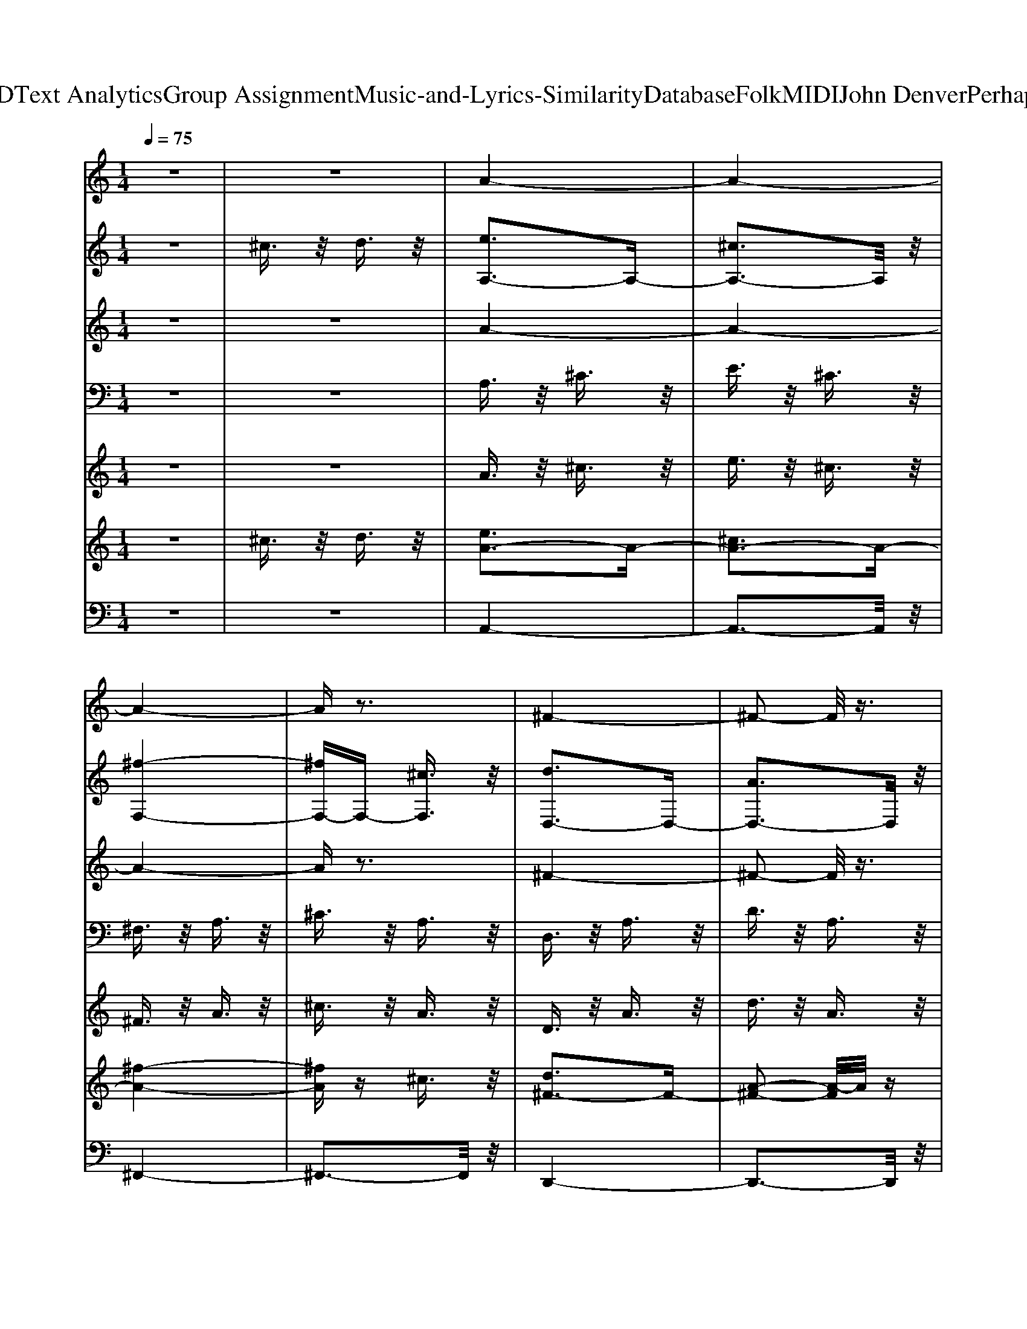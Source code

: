 X: 1
T: from D:\TCD\Text Analytics\Group Assignment\Music-and-Lyrics-Similarity\Database\Folk\MIDI\John Denver\PerhapsLove.mid
M: 1/4
L: 1/16
Q:1/4=75
K:C % 0 sharps
V:1
%%MIDI program 74
z4| \
z4| \
A4-| \
A4-|
A4-| \
Az3| \
^F4-| \
^F2- F/2z3/2|
^G4-| \
^G2- G/2z3/2| \
A4-| \
A4-|
A4-| \
Az3| \
z4| \
z4|
z4| \
z4| \
z4| \
zE B2-|
[BA-]A3/2z/2^G| \
A3/2z/2 B3/2z/2| \
A3/2z/2 E3/2z/2| \
^C2- C/2z/2E|
D3/2z/2 E3/2z/2| \
^F3/2z/2 D3/2z/2| \
E4-| \
Ez E^G|
A3/2z/2 ^G3/2z/2| \
A3/2z/2 B3/2z/2| \
A3/2z/2 E2-| \
Ez ^CE|
D2- D/2z/2E| \
^F3/2z/2 A3/2z/2| \
B3z| \
z2 E3/2z/2|
^c3/2z/2 d3/2z/2| \
e2- e/2z/2e| \
e3/2z/2 ^c2-| \
^cz e3/2z/2|
d3/2z/2 ^c3/2z/2| \
B3/2z/2 A3/2z/2| \
B3z| \
z2 A3/2z/2|
A^G ^F2-| \
^F3/2z/2 ^G3/2z/2| \
A3/2z/2 ^G3/2z/2| \
^F3/2z/2 ^G3/2z/2|
A4-| \
A2- A/2z3/2| \
z4| \
zE B3/2z/2|
A2- A/2z/2^G| \
A3/2z/2 B3/2z/2| \
A3/2z/2 E2-| \
E2- E/2z/2^C|
D3/2z/2 E3/2z/2| \
^F3/2z/2 D3/2z/2| \
E4-| \
Ez E^G|
A3/2z/2 ^G3/2z/2| \
A3/2z/2 B3/2z/2| \
A3/2z/2 E2-| \
Ez ^C3/2z/2|
D2- D/2z/2E| \
^F3/2z/2 A3/2z/2| \
B3z| \
z2 E3/2z/2|
^c3/2z/2 d3/2z/2| \
e2- e/2z/2e| \
e3/2z/2 d3/2z/2| \
^c3/2z/2 e3/2z/2|
d3/2z/2 ^c3/2z/2| \
B3/2z/2 A3/2z/2| \
B3z| \
z2 A3/2z/2|
A^G ^F2-| \
^F3/2z/2 ^G3/2z/2| \
A3/2z/2 ^G3/2z/2| \
^F3/2z/2 ^G3/2z/2|
A4-| \
A4-| \
A3/2z2z/2| \
z2 ^G3/2z/2|
^G3/2z/2 G3/2z/2| \
^c3/2z/2 c3/2z/2| \
AA ^c2-| \
^c3/2z/2 c3/2z/2|
A3/2z/2 A3/2z/2| \
B3/2z/2 d3/2z/2| \
^c4-| \
^cz A3/2z/2|
^G3/2z/2 G3/2z/2| \
^c3/2z/2 c3/2z/2| \
A3/2z/2 ^c2-| \
^cz A3/2z/2|
A3/2z/2 BB-| \
B3/2z/2 d3/2z/2| \
^c4-| \
^cz c3/2z/2|
^c3/2z/2 d3/2z/2| \
e3/2z/2 e3/2z/2| \
e3/2z/2 d^c-| \
^c3/2z/2 e3/2z/2|
d3/2z/2 ^c3/2z/2| \
B2<A2| \
^c4-| \
^cz c3/2z/2|
^c3/2z/2 d3/2z/2| \
e3/2z/2 e3/2z/2| \
^f3/2z/2 e3/2z/2| \
^c3z|
d3/2z/2 ^c3/2z/2| \
B3/2z/2 A3/2z/2| \
E4-| \
E2- E/2z3/2|
z4| \
zE B3/2z/2| \
A3/2z/2 ^G3/2z/2| \
A3/2z/2 B3/2z/2|
A3/2z/2 E2-| \
Ez [^cE][cC]| \
[dD]3/2z/2 [d-E-]2| \
[dE]3/2z/2 [d^F][dD]|
[BE]3z| \
z2 [dE][d^G]| \
[^cA]3/2z/2 [c^G]3/2z/2| \
[^cA]3/2z/2 [cB]3/2z/2|
[^cA]3/2z/2 [cE]3/2z/2| \
[^cC]3z| \
[dD]3/2z/2 [d-E-]2| \
[dE]3/2z/2 [d^F][dA]|
B3z| \
z2 E3/2z/2| \
[^cE]3/2z/2 [dE]3/2z/2| \
[e^F]3/2z/2 [f^G]3/2z/2|
[eA]3/2z/2 [^c-A-]2| \
[^cA]z [eA]3/2z/2| \
[d^F]3/2z/2 [^cF]3/2z/2| \
[B^F]3/2z/2 [AF]3/2z/2|
[B-^G-]4| \
[B^G]z A3/2z/2| \
A^G ^F2-| \
^F3/2z/2 ^G3/2z/2|
A3/2z/2 ^G3/2z/2| \
^F3/2z/2 ^G3/2z/2| \
A4-| \
A4-|
A3/2z2z/2| \
z4| \
^G3/2z/2 G3/2z/2| \
^c3/2z/2 c3/2z/2|
AA ^c2-| \
^c3/2z/2 c3/2z/2| \
A3/2z/2 A3/2z/2| \
B3/2z/2 d3/2z/2|
^c4-| \
^cz A3/2z/2| \
z4| \
z4|
z4| \
z4| \
z4| \
z4|
z4| \
z2 [^cA]3/2z/2| \
[^c^G]3/2z/2 [dG]3/2z/2| \
[e^G]3/2z/2 [eG]3/2z/2|
[eA]3/2z/2 [dA][^c-A-]| \
[^cA]3/2z/2 [eA]3/2z/2| \
[d^F]3/2z/2 [^cF]3/2z/2| \
B2<A2|
^c4-| \
^cz c3/2z/2| \
^c3/2z/2 d3/2z/2| \
e3/2z/2 e3/2z/2|
^f3/2z/2 e3/2z/2| \
^c3z| \
d3/2z/2 ^c3/2z/2| \
B3/2z/2 A3/2z/2|
E4-| \
E2- E/2z3/2| \
z4| \
zE B3/2z/2|
A3/2z/2 ^G3/2z/2| \
A3/2z/2 B3/2z/2| \
A3/2z/2 E2-| \
Ez [^cE][cC]|
[dD]3/2z/2 [d-E-]2| \
[dE]3/2z/2 [d^F][dD]| \
[eBE]3z| \
z2 [dE][d^G]|
[^cA]3/2z/2 [c^G]3/2z/2| \
[^cA]3/2z/2 [cB]3/2z/2| \
[^cA]3/2z/2 [cE]3/2z/2| \
[^cC]3z|
[dD]3/2z/2 [d-E-]2| \
[dE]3/2z/2 [d^F][fdA]| \
[eB]3z| \
z2 E3/2z/2|
[^cE]3/2z/2 [dE]3/2z/2| \
[e^F]3/2z/2 [f^G]3/2z/2| \
[eA]3/2z/2 [^c-A-]2| \
[^cA]z [eA]3/2z/2|
[d^F]3/2z/2 [^cF]3/2z/2| \
[B^F]3/2z/2 [AF]3/2z/2| \
[B-^G-]4| \
[B^G]z A3/2z/2|
A^G ^F2-| \
^F3/2z/2 ^G3/2z/2| \
A3/2z/2 ^G3/2z/2| \
^F3/2z/2 ^G3/2z/2|
A4-|A4-|A4-|A4-|
A3
V:2
%%clef treble
%%MIDI program 49
z4| \
^c3/2z/2 d3/2z/2| \
[eA,-]3A,-| \
[^cA,-]3A,/2z/2|
[^f-F,-]4| \
[^fF,-]F,- [^cF,]3/2z/2| \
[dD,-]3D,-| \
[AD,-]3D,/2z/2|
[e-E,-]4| \
[e-E,-]2 [eE,-]/2E,z/2| \
[^cA,-]3A,-| \
[eA,-]3A,/2z/2|
[^f-F,-]4| \
[^fF,-]F,- [AF,]3/2z/2| \
[dB,-]3B,-| \
[BB,-]3B,/2z/2|
[e-E,-]4| \
[e-E,-]2 [e-B,-E,]/2[e-B,]e/2-| \
[eE-]3E-| \
E2- E/2z3/2|
A,,4-| \
A,,3-A,,/2z/2| \
^F,,4-| \
^F,,3-F,,/2z/2|
B,,4-| \
B,,3-B,,/2z/2| \
E,,4-| \
E,,2- [B,,-E,,]/2B,,z/2|
A,,4-| \
A,,3-A,,/2z/2| \
^F,,4-| \
^F,,3-F,,/2z/2|
B,,4-| \
B,,3-B,,/2z/2| \
E,,4-| \
E,,2- [E-^G,-E,,]/2[E-G,]E/2-|
[E-^C,-]4| \
[E-^C,-]2 [EC,-]/2C,z/2| \
^F,,4-| \
^F,,3-F,,/2z/2|
D,,4-| \
D,,2- [^F,-D,,]/2F,z/2| \
D,,4-| \
D,,3-D,,/2z/2|
B,,4-| \
B,,3-B,,/2z/2| \
E,4-| \
E,3-E,/2z/2|
A,,4-| \
A,,2- [A,-A,,]/2A,z/2| \
[^G,-E,-]4| \
[^G,-E,-]2 [G,E,]/2z3/2|
A,,4-| \
A,,3-A,,/2z/2| \
^F,,4-| \
^F,,3-F,,/2z/2|
B,,4-| \
B,,2- [^F,B,,]3/2z/2| \
E,,4-| \
E,,3-E,,/2z/2|
A,,4-| \
A,,3-A,,/2z/2| \
^F,,4-| \
^F,,2- [^C,-F,,]/2C,z/2|
B,,4-| \
B,,2- [^F,-B,,]/2F,z/2| \
E,,4-| \
E,,2- [E-E,,]3/2E/2-|
[E-^C,-]4| \
[E-^C,-]2 [E^G,-C,]/2G,z/2| \
^F,,4-| \
^F,,3-F,,/2z/2|
D,,4-| \
D,,2- [^F,-D,,]/2F,z/2| \
E,,4-| \
E,,3-E,,/2z/2|
B,,4-| \
B,,3-B,,/2z/2| \
E,4-| \
E,2- [E,-E,]/2E,z/2|
A,,4-| \
A,,3-A,,/2z/2| \
B,3/2z/2 E,3/2z/2| \
A,3/2z/2 E,3/2z/2|
^C,4-| \
^C,2- [^G,-C,]/2G,z/2| \
^F,4-| \
^F,2- [A,-F,]/2A,z/2|
D,3z| \
E,3z| \
A,,3/2z/2 E,3/2z/2| \
A,3/2z/2 B,3/2z/2|
^C,4-| \
^C,2- [^G,-C,]/2G,z/2| \
^F,4-| \
^F,2- [A,-F,]/2A,z/2|
D,3z| \
D,3z| \
A,,3/2z/2 ^C,3/2z/2| \
E,3/2z/2 A,3/2z/2|
^C,4-| \
^C,2- [^G,-C,]/2G,z/2| \
^F,4-| \
^F,2- [A,-F,]/2A,z/2|
D,3z| \
E,3z| \
A,,3/2z/2 ^C,3/2z/2| \
E,3/2z/2 A,3/2z/2|
[E-^C,-]4| \
[E-^C,-]2 [E^G,-C,]/2G,z/2| \
[A-^F,-]4| \
[A-^F,-]2 [AA,-F,]/2A,z/2|
[^F-D-B,,]3/2[F-D-]/2 [F-D-F,]3/2[F-D-]/2| \
[^F-D-B,]3/2[F-D-]/2 [FDF,-]/2F,z/2| \
[E-E,,-]4| \
[E-E,,-]2 [EE,,-]/2E,,z/2|
^G,4-| \
^G,2- G,/2z3/2| \
A,,4-| \
A,,3-A,,/2z/2|
^F,,4-| \
^F,,2- [^C,-F,,]/2C,z/2| \
B,,4-| \
B,,2- [^F,-B,,]/2F,z/2|
D,,4-| \
D,,3-D,,/2z/2| \
A,,4-| \
A,,2- [E,-A,,]/2E,z/2|
^F,,4-| \
^F,,3-F,,/2z/2| \
[D-B,,-]4| \
[D-B,,-]2 [DB,,-]/2B,,z/2|
[^GED,,-]3D,,-| \
D,,2- [^G,-D,,]/2G,z/2| \
^C,4-| \
^C,2- [^G,-C,]/2G,z/2|
^F,4-| \
^F,2- [A,-F,]/2A,z/2| \
D,3/2z/2 A,3/2z/2| \
D3/2z/2 A,3/2z/2|
E,4-| \
E,3-E,/2z/2| \
[D-B,,]3/2D/2- [D-^F,]3/2D/2-| \
[D-B,]3/2Dz3/2|
[EE,-]3E,| \
[DE,,-]3E,,| \
[^C-A,,]3/2C/2- [C-B,,]3/2C/2-| \
[^C-C,]3/2C/2- [C-E,]3/2C/2-|
[^C^F,-]3/2F,/2- [DF,-]3/2F,/2-| \
[E^F,-]3/2F,/2- [A-F,]/2Az/2| \
^C,4-| \
^C,2- [^G,-C,]/2G,z/2|
^F,4-| \
^F,2- [A,-F,]/2A,z/2| \
D,3z| \
E,3z|
A,,3/2z/2 E,3/2z/2| \
A,3/2z/2 ^C3/2z/2| \
[^G^C,-]3/2C,/2- [GC,-]3/2C,/2-| \
[^cC,-]3/2C,/2- [c-^G,-C,]/2[cG,]z/2|
[A^F,-]3/2F,/2- [^c-F,-]2| \
[^c^F,-]F,- [A-A,-F,]/2[AA,]z/2| \
[AD,-]3/2D,/2- [BD,]B-| \
[BE,-]3/2E,/2- [d-E,]d/2z/2|
[^c-A,,]3/2c/2- [c-C,]3/2c/2-| \
[^cE,-]E,/2z/2 [cAA,]3/2z/2| \
^C,4-| \
^C,2- [^G,-C,]/2G,z/2|
^F,4-| \
^F,2- [A,-F,]/2A,z/2| \
D,3z| \
E,3z|
A,,3/2z/2 ^C,3/2z/2| \
E,3/2z/2 A,3/2z/2| \
^C,4-| \
^C,2- [^G,-C,]/2G,z/2|
^F,4-| \
^F,2- [A,-F,]/2A,z/2| \
B,,3/2z/2 ^F,3/2z/2| \
B,3/2z2z/2|
E,,4-| \
E,,2- [^G,-E,,]/2G,z/2| \
^G,4-| \
^G,2- G,/2z3/2|
A,,4-| \
A,,2- [E,-A,,]/2E,z/2| \
^F,,4-| \
^F,,2- [^C,-F,,]/2C,z/2|
B,,4-| \
B,,2- [^F,-B,,]F,| \
E,,4-| \
E,,4|
A,,4-| \
A,,2- [E,-A,,]/2E,z/2| \
^F,,4-| \
^F,,2- [^C,-F,,]/2C,z/2|
B,,4-| \
B,,2- [^F,-B,,]/2F,z/2| \
E,,4-| \
E,,4|
^C,4-| \
^C,2- [^G,-C,]/2G,z/2| \
^F,4-| \
^F,2- [A,-F,]/2A,z/2|
D,4-| \
D,2- [A,-D,]/2A,z/2| \
E,4| \
E4|
B,,4-| \
B,,2- [^F,-B,,]/2F,z/2| \
E,4| \
E,,4|
A,,4-| \
A,,2- [E,-A,,]/2E,z/2| \
^F,4-| \
^F,2- [A,-F,]/2A,z/2|
D,3z| \
E,3z| \
A,,4-|A,,2- A,,/2
V:3
%%MIDI program 25
z4| \
z4| \
A4-| \
A4-|
A4-| \
Az3| \
^F4-| \
^F2- F/2z3/2|
^G4-| \
^G2- G/2z3/2| \
A4-| \
A4-|
A4-| \
Az3| \
^F3z| \
A3z|
^G4-| \
^G4-| \
^G3z| \
z4|
A2- A/2z/2^G| \
A3/2z/2 B3/2z/2| \
A3/2z/2 E3/2z/2| \
^C2- C/2z/2E|
D3/2z/2 E3/2z/2| \
^F3/2z/2 D3/2z/2| \
E4-| \
Ez E^G|
A3/2z/2 ^G3/2z/2| \
A3/2z/2 B3/2z/2| \
A3/2z/2 E2-| \
Ez ^CE|
D4-| \
[D-D-]2 [DD]/2z/2E| \
[^G-^F]3/2G2-G/2-| \
^G2- [A-G]/2Az/2|
^c3/2z/2 d3/2z/2| \
e2- e/2z/2e| \
[e^F-]3/2F/2- [^c-F-]2| \
[^c^F-]F- [e-F]/2ez/2|
[d^F-]3/2F/2- [^cF-]3/2F/2-| \
[B^F-]3/2F/2- [A-F]/2Az/2| \
[B^G]3z| \
z2 A3/2z/2|
[AD-][^GD-] [^F-D-]2| \
[^FD-]3/2D/2- [^G-D]/2Gz/2| \
[AE-]3/2E/2- [^G-E]G/2z/2| \
[^FD-]3/2D/2- [^G-D]G/2z/2|
[A-^C]3A-| \
[A-E-]2 [AE-]/2E/2z| \
[E-D-]4| \
[E-D-][E-ED-] [B-ED]/2Bz/2|
A2- A/2z/2^G| \
A3/2z/2 B3/2z/2| \
A3/2z/2 E2-| \
E2- E/2z/2^C|
D3/2z/2 E3/2z/2| \
^F3/2z/2 D3/2z/2| \
E4-| \
Ez E^G|
A3/2z/2 ^G3/2z/2| \
A3/2z/2 B3/2z/2| \
A3/2z/2 E2-| \
Ez ^C3/2z/2|
[D-D-]2 [D-D]/2D/2-[ED-]| \
[^FD-]3/2D/2- [A-D]/2Az/2| \
[B^G-]3G-| \
^G2- [GE-]/2Ez/2|
[^cE-]3/2E/2- [dE-]3/2E/2-| \
[e-E-]2 [eE]/2z/2e| \
[e^F-]3/2F/2- [dF-]3/2F/2-| \
[^c^F-]3/2F/2- [e-F]/2ez/2|
[dE-]3/2E/2- [^cE-]3/2E/2-| \
[BE-]3/2E/2- [A-E]/2Az/2| \
[B^G]3z| \
z2 A3/2z/2|
[AD-][^GD-] [^F-D-]2| \
[^FD-]3/2D/2- [^G-D]/2Gz/2| \
[AE-]3/2E/2- [^G-E]G/2z/2| \
[^FD-]3/2D/2- [^G-D]G/2z/2|
[A-^C]3A-| \
[A-E]3A-| \
[AD-]3/2D3/2z| \
^C2- [^G-C]G/2z/2|
[^GE-]3/2E/2- [GE-]3/2E/2-| \
[^cE-]3/2E/2- [c-E]/2cz/2| \
[A^F-][AF-] [^c-F-]2| \
[^c^F-]3/2F/2- [c-F]/2cz/2|
[A^F-D-]3/2[F-D-]/2 [A-FD]A/2z/2| \
[B^G-E-]3/2[G-E-]/2 [d-GE]d/2z/2| \
[^c-A-E-]4| \
[^cA-E-][A-E-] [A-AE]/2Az/2|
[^GE-]3/2E/2- [GE-]3/2E/2-| \
[^cE-]3/2E/2- [c-E]/2cz/2| \
[A^F-]3/2F/2- [^c-F-]2| \
[^c^F-]F- [A-F]/2Az/2|
[A^F-D-]3/2[F-D-]/2 [BFD]B-| \
[B^G-E-]3/2[G-E-]/2 [^c-GE]c-| \
[^cA-E-]3[A-E-]| \
[^cA-E-]3/2[AE]z3/2|
[^cE-]3/2E/2- [dE-]3/2E/2-| \
[eE-]3/2E/2- [e-E]/2ez/2| \
[e^F-]3/2F/2- [dF-][^c-F-]| \
[^c^F-]3/2F/2- [e-F]/2ez/2|
[d^F-D-]3/2[F-D-]/2 [^c-FD]c/2z/2| \
[B^G-E-][A-GE]2A/2z/2| \
[^c-A-E-]4| \
[^cA-E-][A-E-] [c-AE]/2cz/2|
[^cE-]3/2E/2- [dE-]3/2E/2-| \
[eE-]3/2E/2- [e-E]/2ez/2| \
[^fA-]3/2A/2- [eA-]3/2A/2-| \
[^c-A-]2 [c-A]/2c/2z|
[d^F-D-]3/2[F-D-]/2 [^cF-D-]3/2[F-D-]/2| \
[B^F-D-]3/2[F-D-]/2 [A-FD]/2Az/2| \
[E-E-]4| \
[E-E-]2 [EE]/2z3/2|
[e-B-^G-]4| \
[e-B-^G-][e-B-G-E] [eB-BG]/2Bz/2| \
A3/2z/2 ^G3/2z/2| \
A3/2z/2 B3/2z/2|
A3/2z/2 E2-| \
Ez [^cE][cC]| \
[dD]3/2z/2 [d-E-]2| \
[dE]3/2z/2 [d^F][dD]|
[BE]3z| \
z2 [dE][d^G]| \
[^cA]3/2z/2 [c^G]3/2z/2| \
[^cA]3/2z/2 [cB]3/2z/2|
[^cA]3/2z/2 [cE]3/2z/2| \
[^cC]3z| \
[dD-D]3/2D/2- [d-E-D-]2| \
[dED-]3/2D/2- [d-^F-D]/2[dF]/2[dA]|
[B^GE]3z| \
z2 E3/2z/2| \
[^cE]3/2z/2 [dE]3/2z/2| \
[e^F]3/2z/2 [f^G]3/2z/2|
[eA]3/2z/2 [^c-A-]2| \
[^cA]z [eA]3/2z/2| \
[d^F]3/2z/2 [^cF]3/2z/2| \
[B^F]3/2z/2 [AF]3/2z/2|
[B-^G-]4| \
[B^G]z A3/2z/2| \
[AD-][^GD-] [^F-D-]2| \
[^FD-]3/2D/2- [^G-D]/2Gz/2|
[AE-]3/2E/2- [^G-E]G/2z/2| \
[^FD-]3/2D/2- [^G-D]G/2z/2| \
[A-^C-]4| \
[A-^C-]4|
[A^C]3/2z/2 D3/2z/2| \
E3/2z/2 A3/2z/2| \
[^GE-]3/2E/2- [GE-]3/2E/2-| \
[^cE-]3/2E/2- [c-E]/2cz/2|
[A^F-][AF-] [^c-F-]2| \
[^c^F-]3/2F/2- [c-F]/2cz/2| \
[A^F-D-]3/2[F-D-]/2 [A-FD]A/2z/2| \
[B^G-E-]3/2[G-E-]/2 [d-GE]d/2z/2|
[^c-A-E-]4| \
[^cA-E-][A-E-] [A-AE]/2Az/2| \
[^GE-]3/2E/2- [GE-]3/2E/2-| \
[^cE-]3/2E/2- [c-E]/2cz/2|
[A^F-]3/2F/2- [^c-F-]2| \
[^c^F-]F- [A-F]/2Az/2| \
[A^F-D-]3/2[F-D-]/2 [BFD]B-| \
[B^G-E-]3/2[G-E-]/2 [d-GE]d/2z/2|
[^c-A-E-]4| \
[^cA-E-][A-E-] [c-A-AE]/2[cA]z/2| \
[^c^GE-]3/2E/2- [dGE-]3/2E/2-| \
[e^GE-]3/2E/2- [e-G-E]/2[eG]z/2|
[eA^F-]3/2F/2- [dAF-][^c-A-F-]| \
[^cA^F-]3/2F/2- [e-A-F]/2[eA]z/2| \
[d^FD-]3/2D/2- [^c-F-D][cF]/2z/2| \
[B^G-E-][A-GE]2A/2z/2|
[^c-A-E-]4| \
[^cA-E-][A-E-] [c-AE]/2cz/2| \
[^cE-]3/2E/2- [dE-]3/2E/2-| \
[eE-]3/2E/2- [e-E]/2ez/2|
[^fA-]3/2A/2- [eA-]3/2A/2-| \
[^c-A-]2 [c-A]/2c/2z| \
[d^F-D-]3/2[F-D-]/2 [^cF-D-]3/2[F-D-]/2| \
[B^F-D-]3/2[F-D-]/2 [A-FD]/2Az/2|
E4-| \
E2- E/2z3/2| \
[e-B-^G-]4| \
[e-B-^G-][e-B-G-E] [eB-BG]/2Bz/2|
A3/2z/2 ^G3/2z/2| \
A3/2z/2 B3/2z/2| \
A3/2z/2 E2-| \
Ez [^cE][cC]|
[dD]3/2z/2 [d-E-]2| \
[dE]3/2z/2 [d^F][dD]| \
[eBE]3z| \
z2 [dE][d^G]|
[^cA]3/2z/2 [c^G]3/2z/2| \
[^cA]3/2z/2 [cB]3/2z/2| \
[^cA]3/2z/2 [cE]3/2z/2| \
[^cC]3z|
[dD-D]3/2D/2- [d-E-D-]2| \
[dED-]3/2D/2- [d-^F-D]/2[dF]/2[fdA]| \
[eB^GE]3z| \
z2 E3/2z/2|
[^cE]3/2z/2 [dE]3/2z/2| \
[e^F]3/2z/2 [f^G]3/2z/2| \
[eA]3/2z/2 [^c-A-]2| \
[^cA]z [eA]3/2z/2|
[d^F]3/2z/2 [^cF]3/2z/2| \
[B^F]3/2z/2 [AF]3/2z/2| \
[B-^G-]4| \
[B^G]z A3/2z/2|
[AD-][^GD-] [^F-D-]2| \
[^FD-]3/2D/2- [^G-D]/2Gz/2| \
[AE-]3/2E/2- [^G-E]G/2z/2| \
[^FD-]3/2D/2- [^G-D]G/2z/2|
[A-^C]3A-| \
[A-E]3A-| \
[A-^F-]4| \
[A-^F-]2 [A-F]/2A3/2-|
[AA^FD]3z| \
[^GE]3z| \
[A-^C-]4|[A-^C-]2 [AC]/2
V:4
%%MIDI program 26
z4| \
z4| \
A,3/2z/2 ^C3/2z/2| \
E3/2z/2 ^C3/2z/2|
^F,3/2z/2 A,3/2z/2| \
^C3/2z/2 A,3/2z/2| \
D,3/2z/2 A,3/2z/2| \
D3/2z/2 A,3/2z/2|
E,3/2z/2 B,3/2z/2| \
E3/2z/2 B,3/2z/2| \
A,3/2z/2 ^C3/2z/2| \
E3/2z/2 ^C3/2z/2|
^F,3/2z/2 A,3/2z/2| \
^C3/2z/2 A,3/2z/2| \
B,3/2z/2 D3/2z/2| \
^F3/2z/2 D3/2z/2|
E,3/2z/2 B,3/2z/2| \
D3/2z/2 B,3/2z/2| \
E4-| \
E2- E/2z3/2|
A,,3/2z/2 E,3/2z/2| \
^C3/2z/2 E,3/2z/2| \
^F,,3/2z/2 ^C,3/2z/2| \
A,3/2z/2 ^C,3/2z/2|
B,,3/2z/2 ^F,3/2z/2| \
B,3/2z/2 ^F,3/2z/2| \
E,,3/2z/2 B,,3/2z/2| \
^G,3/2z/2 B,,3/2z/2|
A,,3/2z/2 E,3/2z/2| \
^C3/2z/2 E,3/2z/2| \
^F,,3/2z/2 ^C,3/2z/2| \
A,3/2z/2 ^C,3/2z/2|
B,,3/2z/2 ^F,3/2z/2| \
B,3/2z/2 ^F,3/2z/2| \
E,,3/2z/2 B,,3/2z/2| \
E,3/2z/2 ^G,3/2z/2|
^C,3/2z/2 ^G,3/2z/2| \
^C3/2z/2 ^G,3/2z/2| \
^F,,3/2z/2 ^C,3/2z/2| \
A,3/2z/2 ^C,3/2z/2|
D,,3/2z/2 A,,3/2z/2| \
D,3/2z/2 ^F,3/2z/2| \
D,,3/2z/2 B,,3/2z/2| \
E,3z|
B,,3/2z/2 ^F,3/2z/2| \
B,3/2z/2 ^F,3/2z/2| \
E,3/2z/2 ^G,3/2z/2| \
B,3/2z/2 E,3/2z/2|
A,,3/2z/2 E,3/2z/2| \
^C3/2z/2 A,3/2z/2| \
[^G,-E,-]4| \
[^G,-E,-]2 [G,E,]/2z3/2|
A,,3/2z/2 E,3/2z/2| \
^C3/2z/2 E,3/2z/2| \
^F,,3/2z/2 ^C,3/2z/2| \
A,3/2z/2 ^C,3/2z/2|
B,,3/2z/2 ^F,3/2z/2| \
B,3/2z/2 ^F,3/2z/2| \
E,,3/2z/2 B,,3/2z/2| \
^G,3/2z/2 B,,3/2z/2|
A,,3/2z/2 E,3/2z/2| \
^C3/2z/2 E,3/2z/2| \
^F,,3/2z/2 ^C,3/2z/2| \
A,3/2z/2 ^C,3/2z/2|
B,,3/2z/2 ^F,3/2z/2| \
B,3/2z/2 ^F,3/2z/2| \
E,,3/2z/2 B,,3/2z/2| \
E,3/2z/2 ^G,3/2z/2|
^C,3/2z/2 ^G,3/2z/2| \
^C3/2z/2 ^G,3/2z/2| \
^F,,3/2z/2 ^C,3/2z/2| \
A,3/2z/2 ^C,3/2z/2|
D,,3/2z/2 A,,3/2z/2| \
D,3/2z/2 ^F,3/2z/2| \
E,,3/2z/2 B,,3/2z/2| \
E,3z|
B,,3/2z/2 ^F,3/2z/2| \
B,3/2z/2 ^F,3/2z/2| \
E,3/2z/2 ^G,3/2z/2| \
B,3/2z/2 E,3/2z/2|
A,,3/2z/2 E,3/2z/2| \
^C3/2z/2 E,3/2z/2| \
B,3/2z/2 E,3/2z/2| \
A,3/2z/2 E,3/2z/2|
^C,3/2z/2 ^G,3/2z/2| \
^C3/2z/2 ^G,3/2z/2| \
^F,3/2z/2 A,3/2z/2| \
^C3/2z/2 A,3/2z/2|
D,3z| \
E,3z| \
A,,3/2z/2 E,3/2z/2| \
A,3/2z/2 B,3/2z/2|
^C,3/2z/2 ^G,3/2z/2| \
^C3/2z/2 ^G,3/2z/2| \
^F,3/2z/2 A,3/2z/2| \
^C3/2z/2 A,3/2z/2|
D,3z| \
D,3z| \
A,,3/2z/2 ^C,3/2z/2| \
E,3/2z/2 A,3/2z/2|
^C,3/2z/2 ^G,3/2z/2| \
^C3/2z/2 ^G,3/2z/2| \
^F,3/2z/2 A,3/2z/2| \
^C3/2z/2 A,3/2z/2|
D,3z| \
E,3z| \
A,,3/2z/2 ^C,3/2z/2| \
E,3/2z/2 A,3/2z/2|
^C,3/2z/2 ^G,3/2z/2| \
^C3/2z/2 ^G,3/2z/2| \
^F,3/2z/2 A,3/2z/2| \
^C3/2z/2 A,3/2z/2|
B,,3/2z/2 ^F,3/2z/2| \
B,3/2z/2 ^F,3/2z/2| \
E,,3/2z/2 E,3/2z/2| \
B,3/2z/2 ^G,3/2z/2|
[E-B,-^G,-]4| \
[E-B,-^G,-]2 [EB,G,]/2z3/2| \
A,,3/2z/2 E,3/2z/2| \
^C3/2z/2 E,3/2z/2|
^F,,3/2z/2 ^C,3/2z/2| \
A,3/2z/2 ^C,3/2z/2| \
B,,3/2z/2 ^F,3/2z/2| \
B,3/2z/2 ^F,3/2z/2|
D,,3/2z/2 B,,3/2z/2| \
E,3/2z/2 ^G,3/2z/2| \
A,,3/2z/2 E,3/2z/2| \
^C3/2z/2 E,3/2z/2|
^F,,3/2z/2 ^C,3/2z/2| \
A,3/2z/2 ^C,3/2z/2| \
B,,3/2z/2 ^F,3/2z/2| \
B,3/2z/2 ^F,3/2z/2|
D,,3/2z/2 B,,3/2z/2| \
E,3/2z/2 ^G,3/2z/2| \
^C,3/2z/2 ^G,3/2z/2| \
^C3/2z/2 ^G,3/2z/2|
^F,3/2z/2 A,3/2z/2| \
^C3/2z/2 A,3/2z/2| \
D,3/2z/2 A,3/2z/2| \
D3/2z/2 A,3/2z/2|
E,3/2z/2 B,3/2z/2| \
E3z| \
B,,3/2z/2 ^F,3/2z/2| \
B,3/2z/2 ^F,3/2z/2|
E,3z| \
E,,3z| \
A,,3/2z/2 B,,3/2z/2| \
^C,3/2z/2 E,3/2z/2|
^F,4-| \
^F,2- F,/2z3/2| \
^C,3/2z/2 ^G,3/2z/2| \
^C3/2z/2 ^G,3/2z/2|
^F,3/2z/2 A,3/2z/2| \
^C3/2z/2 A,3/2z/2| \
D,3z| \
E,3z|
A,,3/2z/2 E,3/2z/2| \
A,3/2z/2 ^C3/2z/2| \
^C,3/2z/2 ^G,3/2z/2| \
^C3/2z/2 ^G,3/2z/2|
^F,3/2z/2 A,3/2z/2| \
B,3/2z/2 A,3/2z/2| \
D,3z| \
E,3z|
A,,3/2z/2 ^C,3/2z/2| \
E,3/2z/2 A,3/2z/2| \
^C,3/2z/2 ^G,3/2z/2| \
^C3/2z/2 ^G,3/2z/2|
^F,3/2z/2 A,3/2z/2| \
^C3/2z/2 A,3/2z/2| \
D,3z| \
E,3z|
A,,3/2z/2 ^C,3/2z/2| \
E,3/2z/2 A,3/2z/2| \
^C,3/2z/2 ^G,3/2z/2| \
^C3/2z/2 ^G,3/2z/2|
^F,3/2z/2 A,3/2z/2| \
^C3/2z/2 A,3/2z/2| \
B,,3/2z/2 ^F,3/2z/2| \
B,3/2z/2 ^F,3/2z/2|
E,,3/2z/2 E,3/2z/2| \
B,3/2z/2 ^G,3/2z/2| \
[E-B,-^G,-]4| \
[E-B,-^G,-]2 [EB,G,]/2z3/2|
A,,3/2z/2 E,3/2z/2| \
^C3/2z/2 E,3/2z/2| \
^F,,3/2z/2 ^C,3/2z/2| \
A,3/2z/2 ^C,3/2z/2|
B,,2 ^F,2| \
B,2 ^F,2| \
E,,2 B,,2| \
E,2 ^G,2|
A,,3/2z/2 E,3/2z/2| \
^C3/2z/2 E,3/2z/2| \
^F,,3/2z/2 ^C,3/2z/2| \
A,3/2z/2 ^C,3/2z/2|
B,,3/2z/2 ^F,3/2z/2| \
B,3/2z/2 ^F,3/2z/2| \
E,,3/2z/2 B,,3/2z/2| \
E,3/2z/2 ^G,3/2z/2|
^C,3/2z/2 ^G,3/2z/2| \
^C3/2z/2 ^G,3/2z/2| \
^F,3/2z/2 A,3/2z/2| \
^C3/2z/2 A,3/2z/2|
D,3/2z/2 A,3/2z/2| \
D3/2z/2 A,3/2z/2| \
E,3/2z/2 B,3/2z/2| \
E3z|
B,,3/2z/2 ^F,3/2z/2| \
B,3/2z/2 ^F,3/2z/2| \
E,3z| \
E,,3z|
A,,3/2z/2 E,3/2z/2| \
^C3/2z/2 E,3/2z/2| \
^F,3/2z/2 A,3/2z/2| \
^C3/2z/2 A,3/2z/2|
[A,D,]3z| \
[B,E,]3z| \
[A,-E,-A,,-]4|[A,-E,-A,,-]2 [A,E,A,,]/2
V:5
%%MIDI program 25
z4| \
z4| \
A3/2z/2 ^c3/2z/2| \
e3/2z/2 ^c3/2z/2|
^F3/2z/2 A3/2z/2| \
^c3/2z/2 A3/2z/2| \
D3/2z/2 A3/2z/2| \
d3/2z/2 A3/2z/2|
E3/2z/2 B3/2z/2| \
e3/2z/2 B3/2z/2| \
A3/2z/2 ^c3/2z/2| \
e3/2z/2 ^c3/2z/2|
^F3/2z/2 A3/2z/2| \
^c3/2z/2 A3/2z/2| \
B3/2z/2 d3/2z/2| \
^f3/2z/2 d3/2z/2|
E3/2z/2 B3/2z/2| \
d3/2z/2 B3/2z/2| \
e4-| \
e2- e/2z3/2|
A,3/2z/2 E3/2z/2| \
^c3/2z/2 E3/2z/2| \
^F,3/2z/2 ^C3/2z/2| \
A3/2z/2 B,3/2z/2|
B,3/2z/2 ^F3/2z/2| \
B3/2z/2 ^F3/2z/2| \
E,3/2z/2 B,3/2z/2| \
^G3/2z/2 B,3/2z/2|
A,3/2z/2 E3/2z/2| \
^c3/2z/2 E3/2z/2| \
^F,3/2z/2 ^C3/2z/2| \
A3/2z/2 ^C3/2z/2|
B,3/2z/2 ^F3/2z/2| \
B3/2z/2 ^F3/2z/2| \
E,3/2z/2 B,3/2z/2| \
E3/2z/2 ^G3/2z/2|
^C3/2z/2 ^G3/2z/2| \
^c3/2z/2 ^G3/2z/2| \
^F,3/2z/2 ^C3/2z/2| \
A3/2z/2 ^C3/2z/2|
D,3/2z/2 A,3/2z/2| \
D3/2z/2 ^F3/2z/2| \
D,3/2z/2 B,3/2z/2| \
E3z|
B,3/2z/2 ^F3/2z/2| \
B3/2z/2 ^F3/2z/2| \
E3/2z/2 ^G3/2z/2| \
B3/2z/2 E3/2z/2|
A,3/2z/2 E3/2z/2| \
^c3/2z/2 A3/2z/2| \
[^G-E-]4| \
[^G-E-]2 [GE]/2z3/2|
A,3/2z/2 E3/2z/2| \
^c3/2z/2 E3/2z/2| \
^F,3/2z/2 ^C3/2z/2| \
A3/2z/2 ^C3/2z/2|
B,3/2z/2 ^F3/2z/2| \
B3/2z/2 ^F3/2z/2| \
E,3/2z/2 B,3/2z/2| \
^G3/2z/2 B,3/2z/2|
A,3/2z/2 E3/2z/2| \
^c3/2z/2 E3/2z/2| \
^F,3/2z/2 ^C3/2z/2| \
A3/2z/2 ^C3/2z/2|
B,3/2z/2 ^F3/2z/2| \
B3/2z/2 ^F3/2z/2| \
E,3/2z/2 B,3/2z/2| \
E3/2z/2 ^G3/2z/2|
^C3/2z/2 ^G3/2z/2| \
^c3/2z/2 ^G3/2z/2| \
^F,3/2z/2 ^C3/2z/2| \
A3/2z/2 ^C3/2z/2|
D,3/2z/2 A,3/2z/2| \
D3/2z/2 ^F3/2z/2| \
E,3/2z/2 B,3/2z/2| \
E3z|
B,3/2z/2 ^F3/2z/2| \
B3/2z/2 ^F3/2z/2| \
E3/2z/2 ^G3/2z/2| \
B3/2z/2 E3/2z/2|
A,3/2z/2 E3/2z/2| \
^c3/2z/2 E3/2z/2| \
B3/2z/2 E3/2z/2| \
A3/2z/2 E3/2z/2|
^C3/2z/2 ^G3/2z/2| \
^c3/2z/2 ^G3/2z/2| \
^F3/2z/2 A3/2z/2| \
^c3/2z/2 A3/2z/2|
D3z| \
E3z| \
A,3/2z/2 E3/2z/2| \
A3/2z/2 B3/2z/2|
^C3/2z/2 ^G3/2z/2| \
^c3/2z/2 ^G3/2z/2| \
^F3/2z/2 A3/2z/2| \
^c3/2z/2 A3/2z/2|
D3z| \
D3z| \
A,3/2z/2 ^C3/2z/2| \
E3/2z/2 A3/2z/2|
^C3/2z/2 ^G3/2z/2| \
^c3/2z/2 ^G3/2z/2| \
^F3/2z/2 A3/2z/2| \
^c3/2z/2 A3/2z/2|
D3z| \
E3z| \
A,3/2z/2 ^C3/2z/2| \
E3/2z/2 A3/2z/2|
^C3/2z/2 ^G3/2z/2| \
^c3/2z/2 ^G3/2z/2| \
^F3/2z/2 A3/2z/2| \
^c3/2z/2 A3/2z/2|
B,3/2z/2 ^F3/2z/2| \
B3/2z/2 ^F3/2z/2| \
E,3/2z/2 E3/2z/2| \
B3/2z/2 ^G3/2z/2|
[e-B-^G-]4| \
[e-B-^G-]2 [eBG]/2z3/2| \
A3/2z/2 e3/2z/2| \
^c'3/2z/2 e3/2z/2|
^F3/2z/2 ^c3/2z/2| \
a3/2z/2 ^c3/2z/2| \
B3/2z/2 ^f3/2z/2| \
b3/2z/2 ^f3/2z/2|
D3/2z/2 B3/2z/2| \
e3/2z/2 ^g3/2z/2| \
A,3/2z/2 E3/2z/2| \
^c3/2z/2 E3/2z/2|
^F,3/2z/2 ^C3/2z/2| \
A3/2z/2 ^C3/2z/2| \
B,3/2z/2 ^F3/2z/2| \
B3/2z/2 ^F3/2z/2|
D,3/2z/2 B,3/2z/2| \
E3/2z/2 ^G3/2z/2| \
^C3/2z/2 ^G3/2z/2| \
^c3/2z/2 ^G3/2z/2|
^F3/2z/2 A3/2z/2| \
^c3/2z/2 A3/2z/2| \
D3/2z/2 A3/2z/2| \
d3/2z/2 A3/2z/2|
E3/2z/2 B3/2z/2| \
e3z| \
B,3/2z/2 ^F3/2z/2| \
B3/2z/2 ^F3/2z/2|
E3z| \
E,3z| \
A,3/2z/2 B,3/2z/2| \
^C3/2z/2 E3/2z/2|
^F4-| \
^F2- F/2z3/2| \
^C3/2z/2 ^G3/2z/2| \
^c3/2z/2 ^G3/2z/2|
^F3/2z/2 A3/2z/2| \
^c3/2z/2 A3/2z/2| \
D3z| \
E3z|
A,3/2z/2 E3/2z/2| \
A3/2z/2 ^c3/2z/2| \
^C3/2z/2 ^G3/2z/2| \
^c3/2z/2 ^G3/2z/2|
^F3/2z/2 A3/2z/2| \
B3/2z/2 A3/2z/2| \
D3z| \
E3z|
A,3/2z/2 ^C3/2z/2| \
E3/2z/2 A3/2z/2| \
^C3/2z/2 ^G3/2z/2| \
^c3/2z/2 ^G3/2z/2|
^F3/2z/2 A3/2z/2| \
^c3/2z/2 A3/2z/2| \
D3z| \
E3z|
A,3/2z/2 ^C3/2z/2| \
E3/2z/2 A3/2z/2| \
^C3/2z/2 ^G3/2z/2| \
^c3/2z/2 ^G3/2z/2|
^F3/2z/2 A3/2z/2| \
^c3/2z/2 A3/2z/2| \
B,3/2z/2 ^F3/2z/2| \
B3/2z/2 ^F3/2z/2|
E,3/2z/2 E3/2z/2| \
B3/2z/2 ^G3/2z/2| \
z4| \
z4|
A,3/2z/2 E3/2z/2| \
^c3/2z/2 E3/2z/2| \
^F,3/2z/2 ^C3/2z/2| \
A3/2z/2 ^C3/2z/2|
B,2 ^F2| \
B2 ^F2| \
E,2 B,2| \
E2 ^G2|
A,3/2z/2 E3/2z/2| \
^c3/2z/2 E3/2z/2| \
^F,3/2z/2 ^C3/2z/2| \
A3/2z/2 ^C3/2z/2|
B,3/2z/2 ^F3/2z/2| \
B3/2z/2 ^F3/2z/2| \
E,3/2z/2 B,3/2z/2| \
E3/2z/2 ^G3/2z/2|
^C3/2z/2 ^G3/2z/2| \
^c3/2z/2 ^G3/2z/2| \
^F3/2z/2 A3/2z/2| \
^c3/2z/2 A3/2z/2|
D3/2z/2 A3/2z/2| \
d3/2z/2 A3/2z/2| \
E3/2z/2 B3/2z/2| \
e3z|
B,3/2z/2 ^F3/2z/2| \
B3/2z/2 ^F3/2z/2| \
E3z| \
E,3z|
A,3/2z/2 E3/2z/2| \
^c3/2z/2 E3/2z/2| \
^F3/2z/2 A3/2z/2| \
^c3/2z/2 A3/2z/2|
[AD]3z| \
[BE]3z| \
[A-E-A,-]4|[A-E-A,-]2 [AEA,]/2
V:6
%%MIDI program 49
z4| \
^c3/2z/2 d3/2z/2| \
[eA-]3A-| \
[^cA-]3A-|
[^f-A-]4| \
[^fA]z ^c3/2z/2| \
[d^F-]3F-| \
[A-^F-]2 [A-F]/2A/2z|
[e-^G-]4| \
[e-^G-]2 [eG]/2z3/2| \
[^cA-]3A-| \
[eA-]3A-|
[^f-A-]4| \
[^fA]z A3/2z/2| \
[d^F]3z| \
[BA]3z|
[e-^G-]4| \
[e-^G-]4| \
[e^G]3z| \
z4|
A2- A/2z/2^G| \
A3/2z/2 B3/2z/2| \
A3/2z/2 E3/2z/2| \
^C2- C/2z/2E|
D3/2z/2 E3/2z/2| \
^F3/2z/2 D3/2z/2| \
E4-| \
Ez E^G|
A3/2z/2 ^G3/2z/2| \
A3/2z/2 B3/2z/2| \
A3/2z/2 E2-| \
Ez ^CE|
D4-| \
[D-D-]2 [DD]/2z/2E| \
[^G-^F]3/2G2-G/2-| \
^G2- [A-GE-]/2[AE-]E/2-|
[^cE-]3/2E/2- [dE-]3/2E/2-| \
[e-E-]2 [eE]/2z/2e| \
[e^F-]3/2F/2- [^c-F-]2| \
[^c^F-]F- [e-F]/2ez/2|
[d^F-]3/2F/2- [^cF-]3/2F/2-| \
[B^F-]3/2F/2- [A-F]/2Az/2| \
[B^G]3z| \
z2 A3/2z/2|
[AD-][^GD-] [^F-D-]2| \
[^FD-]3/2D/2- [^G-D]/2Gz/2| \
[AE-]3/2E/2- [^G-E]G/2z/2| \
[^FD-]3/2D/2- [^G-D]G/2z/2|
[A-^C]3A-| \
[A-E-]2 [AE-]/2E/2z| \
[E-D-]4| \
[E-D-][E-ED-] [B-ED]/2Bz/2|
A2- A/2z/2^G| \
A3/2z/2 B3/2z/2| \
A3/2z/2 E2-| \
E2- E/2z/2^C|
D3/2z/2 E3/2z/2| \
^F3/2z/2 D3/2z/2| \
E4-| \
Ez E^G|
A3/2z/2 ^G3/2z/2| \
A3/2z/2 B3/2z/2| \
A3/2z/2 E2-| \
Ez ^C3/2z/2|
[D-D-]2 [D-D]/2D/2-[ED-]| \
[^FD-]3/2D/2- [A-D]/2Az/2| \
[B^G-]3G-| \
^G2- [GE-E-]/2[E-E]E/2-|
[^cE-E-]3/2[E-E-]/2 [dE-E-]3/2[E-E-]/2| \
[e-E-E-]2 [eEE]/2z/2e| \
[e^F-]3/2F/2- [dF-]3/2F/2-| \
[^c^F-]3/2F/2- [e-F]/2ez/2|
[dE-]3/2E/2- [^cE-]3/2E/2-| \
[BE-]3/2E/2- [A-E]/2Az/2| \
[B^G]3z| \
z2 A3/2z/2|
[AD-][^GD-] [^F-D-]2| \
[^FD-]3/2D/2- [^G-D]/2Gz/2| \
[AE-]3/2E/2- [^G-E]G/2z/2| \
[^FD-]3/2D/2- [^G-D]G/2z/2|
[A-^C]3A-| \
[A-E]3A-| \
[AD-]3/2D3/2z| \
^C2- [^G-C]G/2z/2|
[^GE-]3/2E/2- [GE-]3/2E/2-| \
[^cE-]3/2E/2- [c-E]/2cz/2| \
[A^F-][AF-] [^c-F-]2| \
[^c^F-]3/2F/2- [c-F]/2cz/2|
[A^F-D-]3/2[F-D-]/2 [A-FD]A/2z/2| \
[B^G-E-]3/2[G-E-]/2 [d-GE]d/2z/2| \
[^c-A-E-]4| \
[^cA-E-][A-E-] [A-AE]/2Az/2|
[^GE-]3/2E/2- [GE-]3/2E/2-| \
[^cE-]3/2E/2- [c-E]/2cz/2| \
[A^F-]3/2F/2- [^c-F-]2| \
[^c^F-]F- [A-F]/2Az/2|
[A^F-D-]3/2[F-D-]/2 [BFD]B-| \
[B^G-E-]3/2[G-E-]/2 [^c-GE]c-| \
[^cA-E-]3[A-E-]| \
[^cA-E-]3/2[AE]z3/2|
[^cE-]3/2E/2- [dE-]3/2E/2-| \
[eE-]3/2E/2- [e-E]/2ez/2| \
[e^F-]3/2F/2- [dF-][^c-F-]| \
[^c^F-]3/2F/2- [e-F]/2ez/2|
[d^F-D-]3/2[F-D-]/2 [^c-FD]c/2z/2| \
[B^G-E-][A-GE]2A/2z/2| \
[^c-A-E-]4| \
[^cA-E-][A-E-] [c-AE]/2cz/2|
[^cE-E-]3/2[E-E-]/2 [dE-E-]3/2[E-E-]/2| \
[eE-E-]3/2[E-E-]/2 [e-EE]/2ez/2| \
[^fA-A-]3/2[A-A-]/2 [eA-A-]3/2[A-A-]/2| \
[^c-A-A-]2 [c-AA]/2c/2z|
[d^F-F-D-D-]3/2[F-F-D-D-]/2 [^cF-F-D-D-]3/2[F-F-D-D-]/2| \
[B^F-F-D-D-]3/2[F-F-D-D-]/2 [A-FFDD]/2Az/2| \
[E-E-E-]4| \
[E-E-E-]2 [EEE]/2z3/2|
[e-B-^G-]4| \
[e-B-^G-][e-B-G-E] [eB-BG]/2Bz/2| \
A3/2z/2 ^G3/2z/2| \
A3/2z/2 B3/2z/2|
A3/2z/2 E2-| \
Ez [^cE][cC]| \
[dD]3/2z/2 [d-E-]2| \
[dE]3/2z/2 [d^F][dD]|
[BE]3z| \
z2 [dE][d^G]| \
[^cA]3/2z/2 [c^G]3/2z/2| \
[^cA]3/2z/2 [cB]3/2z/2|
[^cA]3/2z/2 [cE]3/2z/2| \
[^cC]3z| \
[dD-D-D]3/2[D-D-]/2 [d-E-D-D-]2| \
[dED-D-]3/2[D-D-]/2 [d-^F-DD]/2[dF]/2[dA]|
[B^GGEE]3z| \
z2 E3/2z/2| \
[^cE]3/2z/2 [dE]3/2z/2| \
[e^F]3/2z/2 [f^G]3/2z/2|
[eA]3/2z/2 [^c-A-]2| \
[^cA]z [eA]3/2z/2| \
[d^F]3/2z/2 [^cF]3/2z/2| \
[B^F]3/2z/2 [AF]3/2z/2|
[B-^G-]4| \
[B^G]z A3/2z/2| \
[AD-D-][^GD-D-] [^F-D-D-]2| \
[^FD-D-]3/2[D-D-]/2 [^G-DD]/2Gz/2|
[AE-E-]3/2[E-E-]/2 [^G-EE]G/2z/2| \
[^FD-D-]3/2[D-D-]/2 [^G-DD]G/2z/2| \
[A-^C-C-]4| \
[A-^C-C-]4|
[A^CC]3/2z/2 [DD]3/2z/2| \
[EE]3/2z/2 [AA]3/2z/2| \
[^GE-]3/2E/2- [GE-]3/2E/2-| \
[^cE-]3/2E/2- [c-E]/2cz/2|
[A^F-][AF-] [^c-F-]2| \
[^c^F-]3/2F/2- [c-F]/2cz/2| \
[A^F-D-]3/2[F-D-]/2 [A-FD]A/2z/2| \
[B^G-E-]3/2[G-E-]/2 [d-GE]d/2z/2|
[^c-A-E-]4| \
[^cA-E-][A-E-] [A-AE]/2Az/2| \
[^GGE-]3/2E/2- [GGE-]3/2E/2-| \
[^ccE-]3/2E/2- [c-c-E]/2[cc]z/2|
[AA^F-]3/2F/2- [^c-c-F-]2| \
[^cc^F-]F- [A-A-F]/2[AA]z/2| \
[AA^F-D-]3/2[F-D-]/2 [BBFD][B-B-]| \
[BB^G-E-]3/2[G-E-]/2 [d-d-GE][dd]/2z/2|
[^c-c-A-E-]4| \
[^ccA-E-][A-E-] [c-c-A-A-AE]/2[ccAA]z/2| \
[^c^GE-]3/2E/2- [dGE-]3/2E/2-| \
[e^GE-]3/2E/2- [e-G-E]/2[eG]z/2|
[eA^F-]3/2F/2- [dAF-][^c-A-F-]| \
[^cA^F-]3/2F/2- [e-A-F]/2[eA]z/2| \
[d^FD-]3/2D/2- [^c-F-D][cF]/2z/2| \
[B^G-E-][A-GE]2A/2z/2|
[^c-A-E-]4| \
[^cA-E-][A-E-] [c-AE]/2cz/2| \
[^cE-]3/2E/2- [dE-]3/2E/2-| \
[eE-]3/2E/2- [e-E]/2ez/2|
[^fA-]3/2A/2- [eA-]3/2A/2-| \
[^c-A-]2 [c-A]/2c/2z| \
[d^F-D-]3/2[F-D-]/2 [^cF-D-]3/2[F-D-]/2| \
[B^F-D-]3/2[F-D-]/2 [A-FD]/2Az/2|
E4-| \
E2- E/2z3/2| \
[e-B-^G-]4| \
[e-B-^G-][e-B-G-E] [eB-BG]/2Bz/2|
A3/2z/2 ^G3/2z/2| \
A3/2z/2 B3/2z/2| \
A3/2z/2 E2-| \
Ez [^cE][cC]|
[dD]3/2z/2 [d-E-]2| \
[dE]3/2z/2 [d^F][dD]| \
[eBE]3z| \
z2 [dE][d^G]|
[^cA]3/2z/2 [c^G]3/2z/2| \
[^cA]3/2z/2 [cB]3/2z/2| \
[^cA]3/2z/2 [cE]3/2z/2| \
[^cC]3z|
[dD-D]3/2D/2- [d-E-D-]2| \
[dED-]3/2D/2- [d-^F-D]/2[dF]/2[fdA]| \
[eB^GE]3z| \
z2 E3/2z/2|
[^cE]3/2z/2 [dE]3/2z/2| \
[e^F]3/2z/2 [f^G]3/2z/2| \
[eA]3/2z/2 [^c-A-]2| \
[^cA]z [eA]3/2z/2|
[d^F]3/2z/2 [^cF]3/2z/2| \
[B^F]3/2z/2 [AF]3/2z/2| \
[B-^G-]4| \
[B^G]z A3/2z/2|
[AD-][^GD-] [^F-D-]2| \
[^FD-]3/2D/2- [^G-D]/2Gz/2| \
[AE-]3/2E/2- [^G-E]G/2z/2| \
[^FD-]3/2D/2- [^G-D]G/2z/2|
[A-^C]3A-| \
[A-E]3A-| \
[A-^F-]4| \
[A-^F-]2 [A-F]/2A3/2-|
[AA^FD]3z| \
[^GE]3z| \
[A-^C-]4|[A-^C-]2 [AC]/2
V:7
%%MIDI program 32
z4| \
z4| \
A,,4-| \
A,,3-A,,/2z/2|
^F,,4-| \
^F,,3-F,,/2z/2| \
D,,4-| \
D,,3-D,,/2z/2|
E,,4-| \
E,,3-E,,/2z/2| \
A,,4-| \
A,,3-A,,/2z/2|
^F,,4-| \
^F,,3-F,,/2z/2| \
B,,4-| \
B,,3-B,,/2z/2|
E,,4-| \
E,,2- [B,,-E,,]/2B,,z/2| \
E,4-| \
E,2- E,/2z3/2|
A,,,4-| \
A,,,3-A,,,/2z/2| \
^F,,,4-| \
^F,,,3-F,,,/2z/2|
B,,,4-| \
B,,,3-B,,,/2z/2| \
E,,,4-| \
E,,,2- [B,,,-E,,,]/2B,,,z/2|
A,,,4-| \
A,,,3-A,,,/2z/2| \
^F,,,4-| \
^F,,,3-F,,,/2z/2|
B,,,4-| \
B,,,3-B,,,/2z/2| \
E,,,4-| \
E,,,2- [^G,,-E,,,]/2G,,z/2|
^C,,4-| \
^C,,3-C,,/2z/2| \
^F,,,4-| \
^F,,,3-F,,,/2z/2|
D,,,4-| \
D,,,2- [^F,,-D,,,]/2F,,z/2| \
D,,,4-| \
D,,,3-D,,,/2z/2|
B,,,4-| \
B,,,3-B,,,/2z/2| \
E,,4-| \
E,,3-E,,/2z/2|
A,,,4-| \
A,,,2- [A,,-A,,,]/2A,,z/2| \
[^G,,-E,,-]4| \
[^G,,-E,,-]2 [G,,E,,]/2z3/2|
A,,,4-| \
A,,,3-A,,,/2z/2| \
^F,,,4-| \
^F,,,3-F,,,/2z/2|
B,,,4-| \
B,,,2- [^F,,B,,,]3/2z/2| \
E,,,4-| \
E,,,3-E,,,/2z/2|
A,,,4-| \
A,,,3-A,,,/2z/2| \
^F,,,4-| \
^F,,,2- [^C,,-F,,,]/2C,,z/2|
B,,,4-| \
B,,,2- [^F,,-B,,,]/2F,,z/2| \
E,,,4-| \
E,,,3-E,,,/2z/2|
^C,,4-| \
^C,,2- [^G,,-C,,]/2G,,z/2| \
^F,,,4-| \
^F,,,3-F,,,/2z/2|
D,,,4-| \
D,,,2- [^F,,-D,,,]/2F,,z/2| \
E,,,4-| \
E,,,3-E,,,/2z/2|
B,,,4-| \
B,,,3-B,,,/2z/2| \
E,,4-| \
E,,2- [E,,-E,,]/2E,,z/2|
A,,,4-| \
A,,,3-A,,,/2z/2| \
B,,3/2z/2 E,,3/2z/2| \
A,,3/2z/2 E,,3/2z/2|
^C,,4-| \
^C,,2- [^G,,-C,,]/2G,,z/2| \
^F,,4-| \
^F,,2- [A,,-F,,]/2A,,z/2|
D,,3z| \
E,,3z| \
A,,,3/2z/2 E,,3/2z/2| \
A,,3/2z/2 B,,3/2z/2|
^C,,4-| \
^C,,2- [^G,,-C,,]/2G,,z/2| \
^F,,4-| \
^F,,2- [A,,-F,,]/2A,,z/2|
D,,3z| \
D,,3z| \
A,,,3/2z/2 ^C,,3/2z/2| \
E,,3/2z/2 A,,3/2z/2|
^C,,4-| \
^C,,2- [^G,,-C,,]/2G,,z/2| \
^F,,4-| \
^F,,2- [A,,-F,,]/2A,,z/2|
D,,3z| \
E,,3z| \
A,,,3/2z/2 ^C,,3/2z/2| \
E,,3/2z/2 A,,3/2z/2|
^C,,4-| \
^C,,2- [^G,,-C,,]/2G,,z/2| \
^F,,4-| \
^F,,2- [A,,-F,,]/2A,,z/2|
B,,,3/2z/2 ^F,,3/2z/2| \
B,,3/2z/2 ^F,,3/2z/2| \
E,,,4-| \
E,,,3-E,,,/2z/2|
^G,,4-| \
^G,,2- G,,/2z3/2| \
A,,,4-| \
A,,,3-A,,,/2z/2|
^F,,,4-| \
^F,,,2- [^C,,-F,,,]/2C,,z/2| \
B,,,4-| \
B,,,2- [^F,,-B,,,]/2F,,z/2|
D,,,4-| \
D,,,3-D,,,/2z/2| \
A,,,4-| \
A,,,2- [E,,-A,,,]/2E,,z/2|
^F,,,4-| \
^F,,,3-F,,,/2z/2| \
B,,,4-| \
B,,,3-B,,,/2z/2|
D,,,4-| \
D,,,2- [^G,,-D,,,]/2G,,z/2| \
^C,,4-| \
^C,,2- [^G,,-C,,]/2G,,z/2|
^F,,4-| \
^F,,2- [A,,-F,,]/2A,,z/2| \
D,,3/2z/2 A,,3/2z/2| \
D,3/2z/2 A,,3/2z/2|
E,,4-| \
E,,3-E,,/2z/2| \
B,,,3/2z/2 ^F,,3/2z/2| \
B,,3/2z2z/2|
E,,4| \
E,,,4| \
A,,,3/2z/2 B,,,3/2z/2| \
^C,,3/2z/2 E,,3/2z/2|
^F,,4-| \
^F,,2- F,,/2z3/2| \
^C,,4-| \
^C,,2- [^G,,-C,,]/2G,,z/2|
^F,,4-| \
^F,,2- [A,,-F,,]/2A,,z/2| \
D,,3z| \
E,,3z|
A,,,3/2z/2 E,,3/2z/2| \
A,,3/2z/2 ^C,3/2z/2| \
^C,,4-| \
^C,,2- [^G,,-C,,]/2G,,z/2|
^F,,4-| \
^F,,2- [A,,-F,,]/2A,,z/2| \
D,,3z| \
E,,3z|
A,,,3/2z/2 ^C,,3/2z/2| \
E,,3/2z/2 A,,3/2z/2| \
^C,,4-| \
^C,,2- [^G,,-C,,]/2G,,z/2|
^F,,4-| \
^F,,2- [A,,-F,,]/2A,,z/2| \
D,,3z| \
E,,3z|
A,,,3/2z/2 ^C,,3/2z/2| \
E,,3/2z/2 A,,3/2z/2| \
^C,,4-| \
^C,,2- [^G,,-C,,]/2G,,z/2|
^F,,4-| \
^F,,2- [A,,-F,,]/2A,,z/2| \
B,,,3/2z/2 ^F,,3/2z/2| \
B,,3/2z2z/2|
E,,,4-| \
E,,,2- [^G,,-E,,,]/2G,,z/2| \
^G,,4-| \
^G,,2- G,,/2z3/2|
A,,,4-| \
A,,,2- [E,,-A,,,]/2E,,z/2| \
^F,,,4-| \
^F,,,2- [^C,,-F,,,]/2C,,z/2|
B,,,4-| \
B,,,2- [^F,,-B,,,]F,,| \
E,,,4-| \
E,,,4|
A,,,4-| \
A,,,2- [E,,-A,,,]/2E,,z/2| \
^F,,,4-| \
^F,,,2- [^C,,-F,,,]/2C,,z/2|
B,,,4-| \
B,,,2- [^F,,-B,,,]/2F,,z/2| \
E,,,4-| \
E,,,4|
^C,,4-| \
^C,,2- [^G,,-C,,]/2G,,z/2| \
^F,,4-| \
^F,,2- [A,,-F,,]/2A,,z/2|
D,,4-| \
D,,2- [A,,-D,,]/2A,,z/2| \
E,,4| \
E,4|
B,,,4-| \
B,,,2- [^F,,-B,,,]/2F,,z/2| \
E,,4| \
E,,,4|
A,,,4-| \
A,,,2- [E,,-A,,,]/2E,,z/2| \
^F,,4-| \
^F,,2- [A,,-F,,]/2A,,z/2|
D,,3z| \
E,,3z| \
A,,,4-|A,,,2- A,,,/2
